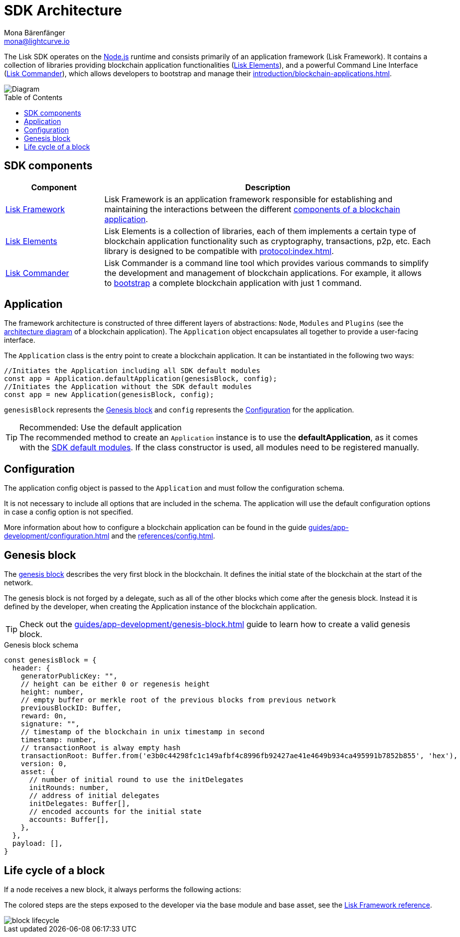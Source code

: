 = SDK Architecture
Mona Bärenfänger <mona@lightcurve.io>
//Settings
:page-aliases: lisk-framework/index.adoc
:toc: preamble
:idprefix:
:idseparator: -
:imagesdir: ../../assets/images
// URLs
:nodejs: https://nodejs.org/en/
// Project URLs
:url_introduction_bapps: introduction/blockchain-applications.adoc
:url_introduction_bapps_defaultmodules: introduction/blockchain-applications.adoc#default-modules
:url_introduction_bapps_diagram: introduction/blockchain-applications.adoc#blockchain-application-architecture-diagram
:url_guides_config: guides/app-development/configuration.adoc
:url_guides_genesis_block: guides/app-development/genesis-block.adoc
:url_guides_setup: guides/app-development/setup.adoc
:url_references_config: references/config.adoc
:url_references_commander: references/lisk-commander/index.adoc
:url_references_elements: references/lisk-elements/index.adoc
:url_references_framework: references/lisk-framework/index.adoc
:url_references_framework_basemodule: references/lisk-framework/index.adoc#the-basemodule
:url_protocol: protocol:index.adoc
:url_protocol_genesis_block: protocol:blocks.adoc#genesis-block

The Lisk SDK operates on the {nodejs}[Node.js^] runtime and consists primarily of an application framework (Lisk Framework).
It contains a collection of libraries providing blockchain application functionalities (xref:{url_references_elements}[Lisk Elements]), and a powerful Command Line Interface (xref:{url_references_commander}[Lisk Commander]), which allows developers to bootstrap and manage their xref:{url_introduction_bapps}[].

image::diagram_sdk.png[Diagram]

== SDK components

[width="100%",cols="23%,77%",options="header",]
|===
| Component | Description
| xref:{url_references_framework}[Lisk Framework] | Lisk Framework is an application framework responsible for establishing and maintaining the interactions between the different xref:{url_introduction_bapps_diagram}[components of a blockchain application].

| xref:{url_references_elements}[Lisk Elements] | Lisk Elements is a collection of libraries, each of them implements a certain type of blockchain application functionality such as cryptography, transactions, p2p, etc.
Each library is designed to be compatible with xref:{url_protocol}[].

| xref:{url_references_commander}[Lisk Commander] | Lisk Commander is a command line tool which provides various commands to simplify the development and management of blockchain applications.
For example, it allows to xref:{url_guides_setup}[bootstrap] a complete blockchain application with just 1 command.
|===

== Application

The framework architecture is constructed of three different layers of abstractions: `Node`, `Modules` and `Plugins` (see the xref:{url_introduction_bapps_diagram}[architecture diagram] of a blockchain application).
The `Application` object encapsulates all together to provide a user-facing interface.

The `Application` class is the entry point to create a blockchain application.
It can be instantiated in the following two ways:

[source,js]
----
//Initiates the Application including all SDK default modules
const app = Application.defaultApplication(genesisBlock, config);
//Initiates the Application without the SDK default modules
const app = new Application(genesisBlock, config);
----

`genesisBlock` represents the <<genesis-block>> and `config` represents the <<configuration>> for the application.

.Recommended: Use the default application
[TIP]
The recommended method to create an `Application` instance is to use the *defaultApplication*, as it comes with the xref:{url_introduction_bapps_defaultmodules}[SDK default modules].
If the class constructor is used, all modules need to be registered manually.

== Configuration

The application config object is passed to the `Application` and must follow the configuration schema.

It is not necessary to include all options that are included in the schema.
The application will use the default configuration options in case a config option is not specified.

More information about how to configure a blockchain application can be found in the guide xref:{url_guides_config}[] and the xref:{url_references_config}[].


== Genesis block

The xref:{url_protocol_genesis_block}[genesis block] describes the very first block in the blockchain.
It defines the initial state of the blockchain at the start of the network.

The genesis block is not forged by a delegate, such as all of the other blocks which come after the genesis block.
Instead it is defined by the developer, when creating the Application instance of the blockchain application.

TIP: Check out the xref:{url_guides_genesis_block}[] guide to learn how to create a valid genesis block.

.Genesis block schema
[source,js]
----
const genesisBlock = {
  header: {
    generatorPublicKey: "",
    // height can be either 0 or regenesis height
    height: number,
    // empty buffer or merkle root of the previous blocks from previous network
    previousBlockID: Buffer,
    reward: 0n,
    signature: "",
    // timestamp of the blockchain in unix timestamp in second
    timestamp: number,
    // transactionRoot is alway empty hash
    transactionRoot: Buffer.from('e3b0c44298fc1c149afbf4c8996fb92427ae41e4649b934ca495991b7852b855', 'hex'),
    version: 0,
    asset: {
      // number of initial round to use the initDelegates
      initRounds: number,
      // address of initial delegates
      initDelegates: Buffer[],
      // encoded accounts for the initial state
      accounts: Buffer[],
    },
  },
  payload: [],
}
----

== Life cycle of a block

If a node receives a new block, it always performs the following actions:

The colored steps are the steps exposed to the developer via the base module and base asset, see the xref:{url_references_framework_basemodule}[Lisk Framework reference].

image::intro/block-lifecycle.png[]
